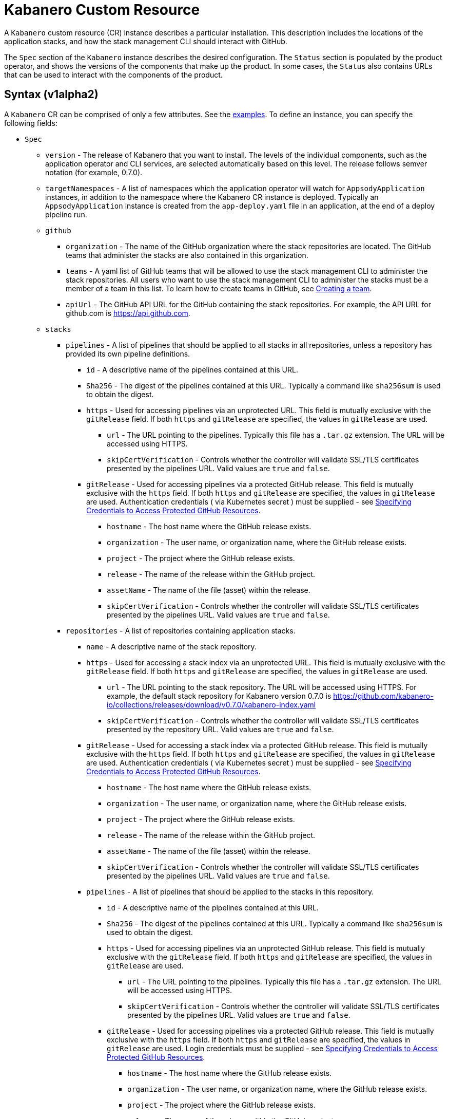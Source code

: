 :page-layout: doc
:page-doc-category: Configuration
:page-title: Kabanero Custom Resource
:page-doc-number: 1.0
:sectanchors:
= Kabanero Custom Resource

A `Kabanero` custom resource (CR) instance describes a particular
installation.  This description includes the locations of the application
stacks, and how the stack management CLI should interact with GitHub.

The `Spec` section of the `Kabanero` instance describes the desired
configuration. The `Status` section is populated by the product operator,
and shows the versions of the components that make up the product. In some
cases, the `Status` also contains URLs that can be used to interact with
the components of the product.

== Syntax (v1alpha2)

A `Kabanero` CR can be comprised of only a few attributes.
See the link:#examples[examples]. To define an instance, you can
specify the following fields:

* `Spec`
** `version` - The release of Kabanero that you want to install.
   The levels of the individual components, such as the application operator
   and CLI services, are selected automatically based on this level. The
   release follows semver notation (for example, 0.7.0).
** `targetNamespaces` - A list of namespaces which the application operator will
   watch for `AppsodyApplication` instances, in addition to the namespace
   where the Kabanero CR instance is deployed. Typically an
   `AppsodyApplication` instance is created from the `app-deploy.yaml` file
   in an application, at the end of a deploy pipeline run.
** `github`
*** `organization` - The name of the GitHub organization where the stack
    repositories are located. The GitHub teams that administer the
    stacks are also contained in this organization.
*** `teams` - A yaml list of GitHub teams that will be allowed to
    use the stack management CLI to administer the stack repositories. All users
    who want to use the stack management CLI to administer the stacks must be a
    member of a team in this list. To learn how to create teams in GitHub, see link:https://help.github.com/en/github/setting-up-and-managing-organizations-and-teams/creating-a-team[Creating a team, window=_blank].
*** `apiUrl` - The GitHub API URL for the GitHub containing the stack
    repositories. For example, the API URL for github.com is https://api.github.com.
** `stacks`
*** `pipelines` - A list of pipelines that should be applied to all
    stacks in all repositories, unless a repository has provided
    its own pipeline definitions.
**** `id` - A descriptive name of the pipelines contained at this URL.
**** `Sha256` - The digest of the pipelines contained at this
      URL. Typically a command like `sha256sum` is used to obtain the
      digest.
**** `https` - Used for accessing pipelines via an unprotected URL.
      This field is mutually exclusive with the `gitRelease` field. If
      both `https` and `gitRelease` are specified, the values in
      `gitRelease` are used.
***** `url` - The URL pointing to the pipelines. Typically this file
       has a `.tar.gz` extension. The URL will be accessed using
       HTTPS.
***** `skipCertVerification` - Controls whether the controller will
       validate SSL/TLS certificates presented by the pipelines URL.
       Valid values are `true` and `false`.
**** `gitRelease` - Used for accessing pipelines via a protected GitHub
     release. This field is mutually exclusive with the `https` field.
     If both `https` and `gitRelease` are specified, the values in
     `gitRelease` are used. Authentication credentials ( via Kubernetes secret ) must be supplied - see
     link:ghe-credentials.html[Specifying Credentials to Access Protected GitHub Resources].
***** `hostname` - The host name where the GitHub release exists.
***** `organization` - The user name, or organization name, where the
      GitHub release exists.
***** `project` - The project where the GitHub release exists.
***** `release` - The name of the release within the GitHub project.
***** `assetName` - The name of the file (asset) within the release.
***** `skipCertVerification` - Controls whether the controller will
       validate SSL/TLS certificates presented by the pipelines URL.
       Valid values are `true` and `false`.
*** `repositories` - A list of repositories containing application stacks.
**** `name` - A descriptive name of the stack repository.
**** `https` - Used for accessing a stack index via an unprotected URL.
     This field is mutually exclusive with the `gitRelease` field. If
     both `https` and `gitRelease` are specified, the values in
     `gitRelease` are used.
***** `url` - The URL pointing to the stack repository. The URL will
      be accessed using HTTPS. For example, the
      default stack repository for Kabanero version 0.7.0 is
      https://github.com/kabanero-io/collections/releases/download/v0.7.0/kabanero-index.yaml
***** `skipCertVerification` - Controls whether the controller will
      validate SSL/TLS certificates presented by the repository URL.
      Valid values are `true` and `false`.
**** `gitRelease` - Used for accessing a stack index via a protected GitHub
     release. This field is mutually exclusive with the `https` field. If
     both `https` and `gitRelease` are specified, the values in
     `gitRelease` are used.  Authentication credentials ( via Kubernetes secret ) must be supplied - see
     link:ghe-credentials.html[Specifying Credentials to Access Protected GitHub Resources].
***** `hostname` - The host name where the GitHub release exists.
***** `organization` - The user name, or organization name, where the
      GitHub release exists.
***** `project` - The project where the GitHub release exists.
***** `release` - The name of the release within the GitHub project.
***** `assetName` - The name of the file (asset) within the release.
***** `skipCertVerification` - Controls whether the controller will
       validate SSL/TLS certificates presented by the pipelines URL.
       Valid values are `true` and `false`.
**** `pipelines` - A list of pipelines that should be applied to the
      stacks in this repository.
***** `id` - A descriptive name of the pipelines contained at this URL.
***** `Sha256` - The digest of the pipelines contained at this
      URL. Typically a command like `sha256sum` is used to obtain the
      digest.
***** `https` - Used for accessing pipelines via an unprotected GitHub
      release. This field is mutually exclusive with the `gitRelease` field.
      If both `https` and `gitRelease` are specified, the values in
      `gitRelease` are used.
****** `url` - The URL pointing to the pipelines. Typically this file
       has a `.tar.gz` extension. The URL will be accessed using
       HTTPS.
****** `skipCertVerification` - Controls whether the controller will
       validate SSL/TLS certificates presented by the pipelines URL.
       Valid values are `true` and `false`.
***** `gitRelease` - Used for accessing pipelines via a protected GitHub
      release.  This field is mutually exclusive with the `https` field. If
      both `https` and `gitRelease` are specified, the values in
      `gitRelease` are used.  Login credentials must be supplied - see
      link:ghe-credentials.html[Specifying Credentials to Access Protected GitHub Resources].
****** `hostname` - The host name where the GitHub release exists.
****** `organization` - The user name, or organization name, where the
       GitHub release exists.
****** `project` - The project where the GitHub release exists.
****** `release` - The name of the release within the GitHub project.
****** `assetName` - The name of the file (asset) within the release.
****** `skipCertVerification` - Controls whether the controller will
       validate SSL/TLS certificates presented by the pipelines URL.
       Valid values are `true` and `false`.
** `cliServices`
*** `sessionExpirationSeconds` - The length of time (duration) that
    a session established by a stack management CLI login remains valid. The duration
    can be specified in hours, minutes and/or seconds. For example,
    specifying a value of `3h30m30s` would allow a login to remain valid for
    three hours, thirty minutes and thirty seconds.
** `landing`
*** `enable` - Controls whether the landing page is deployed by
    the product operator. Valid values are `true` and `false`. The default
    value is `true`.
** `codeReadyWorkspaces`
*** `enable` - Controls whether an instance of CodeReady Workspaces is deployed.
    Valid values are `true` and `false`. The default value is `false`.
*** `operator` - Configuration for the CodeReady Workspaces operator.
**** `instance`
***** `devFileRegistryImage` - The devfile image that should be used by
      the CodeReady Workspaces instance.
***** `cheWorkspaceClusterRole` - The workspace cluster role used
      by CodeReady Workspaces.  By default, the `eclipse-codewind`
      cluster role is used.
***** `openShiftOAuth` - Controls whether your cluster's OpenShift user
      accounts are used to log into CodeReady Workspaces. Requires
      permanent users (accounts other than `kube:admin`) set up first.
      Valid values are `true` and `false`
***** `selfSignedCert` - Controls whether the CodeReady Workspaces instance
      should use a self-signed certificates when communicating over TLS.
      Valid values are `true` and `false`. Note that a value of `true`
      requires that `tlsSupport` is also set to `true`.
***** `tlsSupport` - Controls whether TLS is enabled for the CodeReady
      Workspaces instance. Valid values are `true` and `false`.
** `sso` - Configuration for the Red Hat SSO Server
*** `enable` - Controls whether an instance of the Red Hat SSO Server
    is deployed for application use. Valid values are `true` a
    nd `false`. The default value is `false`.
*** `adminSecretName` - The name of a secret that contains keys for
    `username`, `password`, and `realm`. These values will become the
    admin username and password for the Red Hat SSO server, as well as
    define the realm that the SSO server will use. For more information
    about setting up the secret, see link:rhsso.html[the SSO configuration instructions].

The following `Status` fields are maintained by the product operator to
provide information about the installed components, and the health of the
instance:

* `Status`
** `kabaneroInstance` - The overall status information of the instance.
*** `ready` - The overall status of Kabanero. A value of `True`
    indicates a successful installation. A value of `False`
    indicates that there was a problem, and more information can be found
    by looking in the `message` attribute.
*** `message` - Provides more details for a `ready` status of `False`.
*** `version` - Shows the version of Kabanero that is currently installed.
    This version can be different from `Spec.version` if there is a problem
    configuring and installing the `Spec.version`.
** `serverless` - Contains information about the OpenShift Serverless
   operator which was found on this cluster.
*** `ready` - The overall status of the Serverless operator.
*** `message` - Provides more details for a `ready` status of
    `False`.
*** `version` - The version of the Serverless operator as reported by
    the CSV for the Serverless operator.
*** `knativeServing` - Contains information about the Knative Serving
    instance managed by the Serverless operator.
**** `ready` - The overall status of the Knative Serving operator,
    as reported by the `KnativeServing` CR instance. A value of `False`
    indicates there was a problem, and more information can be found by
    looking in the `message` attribute.
**** `message` - Provides more details for a `ready` status of `False`.
    The error message is copied from the `ready` condition on the
    `KnativeServing` CR instance.
**** `version` - The version of Knative Serving as reported by the
    `KnativeServing` CR instance.
** `tekton` - Contains information about the pipelines instance which was found
   on this cluster.
*** `ready` - The overall status of pipelines, as reported by the
    pipelines `Config` CR instance. A value of `False` indicates there was a
    problem, and more information can be found by looking in the `message`
    attribute.
*** `message` - Provides more details for a `ready` status of `False`.
    The error message is copied from the `ready` condition on the `Config`
    CR instance.
*** `version` - The version of pipelines as reported by the pipelines `Config`
    CR instance.
** `cli` - Contains information about the stack management CLI backend service.
*** `ready` - The overall status of the stack management CLI back-end
    service. A value of `True` indicates the service was installed
    successfully. A value of `False` indicates there was a problem, and
    more information can be found by looking in the `message`
    attribute.
*** `message` - Provides more details for a `ready` status of `False`.
*** `hostnames` - Provides the hostnames from the `Route` that was created
    for the stack management CLI service. The hostname can be used in the stack
    management CLI to connect to this instance.
** `landing` - Contains information about the landing page
*** `ready` - The overall status of the landing page.
    A value of `True` indicates the landing page was deployed successfully.
    A value of `False` indicates there was a problem, and more information can
    be found by looking in the `message` attribute.
*** `message` - Provides more details for a `ready` status of `False`.
*** `version` - The version of the landing page that was deployed.
** `appsody` - Contains information about the application operator that was
   deployed by the product operator.
*** `ready` - The overall status of the application operator. A value
    of `True` indicates the operator was deployed successfully. A value of
    `False` indicates there was a problem, and more information can be found
    by looking in the `message` attribute.
*** `message` - Provides more details for a `ready` status of `False.
** `kappnav` Contains information about the kAppNav that was found on the
   cluster. kAppNav is an optional component. If kAppNav is not found in its
   default location in the `kappnav` namespace, its status is not reported here.
*** `ready` - The overall status of kAppNav. A value of `True`
    indicates kAppNav was installed and configured successfully. A value
    of `False` indicates that there was a problem, and more information can
    be found by looking in the `message` attribute.
*** `message` - Provides more details for a `ready` status of `False`.
*** `uiLocations` - The location (URL) of the UI endpoint of kAppNav.
    This information is copied from the `Route` for the kAppNav UI service.
*** `apiLocations` - The location (URL) of the API endpoint of
    kAppNav. This information is copied from the `Route` for the kAppNav API
    service.
** `codereadyWorkspaces` - Contains information about the CodeReady
   Workspaces instance that is deployed by the product operator.
*** `ready` - The overall status of CodeReady Workspaces. A value of `True`
    indicates it was installed and configured successfully. A value of
    `False` indicates that there was a problem, and more information can be
    found by looking in the `message` attribute.
*** `message` - Provides more details for a `ready` status of `False`.
*** `operator`
**** `version` - The version of the CodeReady Workspaces operator used.
**** `instance`
***** `devFileRegistryImage` - The devfile image that should be used by
      the CodeReady Workspaces instance.
***** `cheWorkspaceClusterRole` - The workspace cluster role used
      by CodeReady Workspaces.  By default, the `eclipse-codewind`
      cluster role is used.
***** `openShiftOAuth` - Displays whether your cluster's OpenShift user
      accounts are used to log into CodeReady Workspaces. Requires
      permanent users (accounts other than `kube:admin`) set up first.
      Valid values are `True` and `False`.
***** `selfSignedCert` - Displays whether the CodeReady Workspaces instance
      is using self-signed certificates when communicating over TLS.
      Valid values are `True` and `False`.
***** `tlsSupport` - Displays whether TLS is enabled for the CodeReady
      Workspaces instance.  Valid values are `True` and `False`.
** `sso` - Contains information about the Red Hat SSO Server.
*** `configured` - Displays whether the Red Hat SSO Server configuration
    is present in this Kabanero CR instance.  Valid values are `True`
    and `False`.
*** `ready` - The overall status of the Red Hat SSO Server.  A value
    of `True` indicates it was installed and configured successfully.
    A value of `False` indicates that there was a problem, and more
    information can be found by looking in the `message` attribute.
*** `message` - Provides more details for a `ready` status of `False`.

== Inspecting your Kabanero CR Instance

You can retrieve all the Kabanero CR instances in a namespace using this
command:

`oc get Kabanero -n kabanero -o yaml`

The example uses the kabanero namespace.  To use a different namespace,
replace `-n kabanero` with the name of another namespace.

== Examples

This example yaml defines an instance at version 0.7.0, using
the default stacks.

```yaml
apiVersion: kabanero.io/v1alpha2
kind: Kabanero
metadata:
  name: kabanero
  namespace: kabanero
spec:
  version: "0.7.0"
  stacks:
    repositories:
    - name: central
      https:
        url: https://github.com/kabanero-io/kabanero-stack-hub/releases/download/0.7.0/kabanero-stack-hub-index.yaml
```

This example yaml defines an instance at version 0.7.0, using
custom stacks and their associated GitHub configuration.  Sessions
established using the stack management CLI remain valid for one hour.

```yaml
apiVersion: kabanero.io/v1alpha2
kind: Kabanero
metadata:
  name: kabanero
  namespace: kabanero
spec:
  version: "0.7.0"
  stacks:
    repositories:
    - name: central
      https:
        url: https://github.com/my-organization/stacks/releases/download/v0.1/kabanero-index.yaml
  github:
    organization: my-organization
    teams:
      - stack-admins
      - admins
    apiUrl: https://api.github.com
  cli:
    sessionExpirationSeconds: 1h
```

This example yaml defines an instance at version 0.7.0, using
the same custom stacks as the previous example, but using the `gitRelease`
field instead of the `https` field:

```yaml
apiVersion: kabanero.io/v1alpha2
kind: Kabanero
metadata:
  name: kabanero
  namespace: kabanero
spec:
  version: "0.7.0"
  stacks:
    repositories:
    - name: central
      gitRelease:
        hostname: "github.com"
        organization: "my-organization"
        project: "stacks"
        release: "v0.1"
        assetName: "kabanero-index.yaml"
  github:
    organization: my-organization
    teams:
      - stack-admins
      - admins
    apiUrl: https://api.github.com
  cli:
    sessionExpirationSeconds: 1h
```

Note: Avoid using the OpenShift Console to edit the Kabanero CR instance.  The console may change the `apiVersion` of the Kabanero CR instance from `v1alpha2` to `v1alpha1`.  There is a description of the issue link:https://github.com/openshift/console/issues/4444[here].
